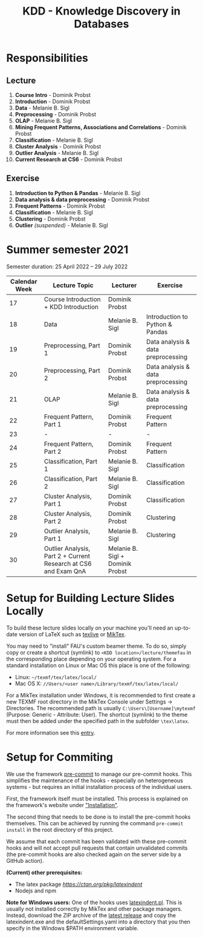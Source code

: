 #+title: KDD - Knowledge Discovery in Databases

* Responsibilities
** Lecture
  1. *Course Intro* - Dominik Probst
  2. *Introduction* - Dominik Probst
  3. *Data* - Melanie B. Sigl
  4. *Preprocessing* - Dominik Probst
  5. *OLAP* - Melanie B. Sigl
  6. *Mining Frequent Patterns, Associations and Correlations* - Dominik Probst
  7. *Classification* - Melanie B. Sigl
  8. *Cluster Analysis* - Dominik Probst
  9. *Outlier Analysis* - Melanie B. Sigl
  10. *Current Research at CS6* - Dominik Probst

** Exercise
  1. *Introduction to Python & Pandas* - Melanie B. Sigl
  2. *Data analysis & data preprocessing* - Dominik Probst
  3. *Frequent Patterns* - Dominik Probst
  4. *Classification* - Melanie B. Sigl
  5. *Clustering* - Dominik Probst
  6. *Outlier* /(suspended)/ - Melanie B. Sigl

* Summer semester 2021
  Semester duration: 25 April 2022 – 29 July 2022

  | *Calendar Week* | *Lecture Topic*                          | *Lecturer*        | *Exercise*                  |
  |---------------+----------------------------------------+-----------------+---------------------------|
  |            17 | Course Introduction + KDD Introduction | Dominik Probst  |                           |
  |            18 | Data                                   | Melanie B. Sigl | Introduction to Python & Pandas |
  |            19 | Preprocessing, Part 1                  | Dominik Probst  | Data analysis & data preprocessing |
  |            20 | Preprocessing, Part 2                  | Dominik Probst  | Data analysis & data preprocessing |
  |            21 | OLAP                                   | Melanie B. Sigl | Data analysis & data preprocessing |
  |            22 | Frequent Pattern, Part 1               | Dominik Probst  | Frequent Pattern          |
  |            23 | -                                      | -               | -                         |
  |            24 | Frequent Pattern, Part 2               | Dominik Probst  | Frequent Pattern          |
  |            25 | Classification, Part 1                 | Melanie B. Sigl | Classification            |
  |            26 | Classification, Part 2                 | Melanie B. Sigl | Classification            |
  |            27 | Cluster Analysis, Part 1               | Dominik Probst  | Classification            |
  |            28 | Cluster Analysis, Part 2               | Dominik Probst  | Clustering                |
  |            29 | Outlier Analysis, Part 1               | Melanie B. Sigl | Clustering                |
  |            30 | Outlier Analysis, Part 2 + Current Research at CS6 and Exam QnA | Melanie B. Sigl + Dominik Probst |                           |

* Setup for Building Lecture Slides Locally
To build these lecture slides locally on your machine you'll need an up-to-date
version of LaTeX such as [[https://www.tug.org/texlive/][texlive]] or [[https://miktex.org/][MikTex]].

You may need to "install" FAU's custom beamer theme. To do so, simply copy or
create a shortcut (symlink) to =<KDD location>/lecture/themefau= in the
corresponding place depending on your operating system. For a standard
installation on Linux or Mac OS this place is one of the following:
- Linux: =~/texmf/tex/latex/local/=
- Mac OS X: =//Users/<user name>/Library/texmf/tex/latex/local/=

For a MikTex installation under Windows, it is recommended to first create
a new TEXMF root directory in the MikTex Console under Settings -> Directories.
The recommended path is usually =C:\Users\[Username]\mytexmf= (Purpose: Generic -
Attribute: User). The shortcut (symlink) to the theme must then be added under
the specified path in the subfolder =\tex\latex=.

For more information see this [[https://tex.stackexchange.com/questions/1137/where-do-i-place-my-own-sty-or-cls-files-to-make-them-available-to-all-my-te][entry]].

* Setup for Commiting

We use the framework [[https://pre-commit.com/][pre-commit]] to manage our
pre-commit hooks. This simplifies the maintenance of the hooks - especially
on heterogeneous systems - but requires an initial installation process
of the individual users.

First, the framework itself must be installed. This process is explained on
the framework's website under [[https://pre-commit.com/#install]["Installation"]].

The second thing that needs to be done is to install the pre-commit hooks themselves.
This can be achieved by running the command =pre-commit install= in the root
directory of this project.

We assume that each commit has been validated with these pre-commit hooks
and will not accept pull requests that contain unvalidated commits
(the pre-commit hooks are also checked again on the server side by a GitHub action).

*(Current) other prerequisites:*
- The latex package [[latexindent][https://ctan.org/pkg/latexindent]]
- Nodejs and npm

*Note for Windows users:*
One of the hooks uses [[https://github.com/cmhughes/latexindent.pl][latexindent.pl]].
This is usually not installed correctly by MikTex and other package managers.
Instead, download the ZIP archive of the [[https://github.com/cmhughes/latexindent.pl/releases][latest release]]
and copy the latexindent.exe and the defaultSettings.yaml into a directory
that you then specify in the Windows $PATH environment variable.
